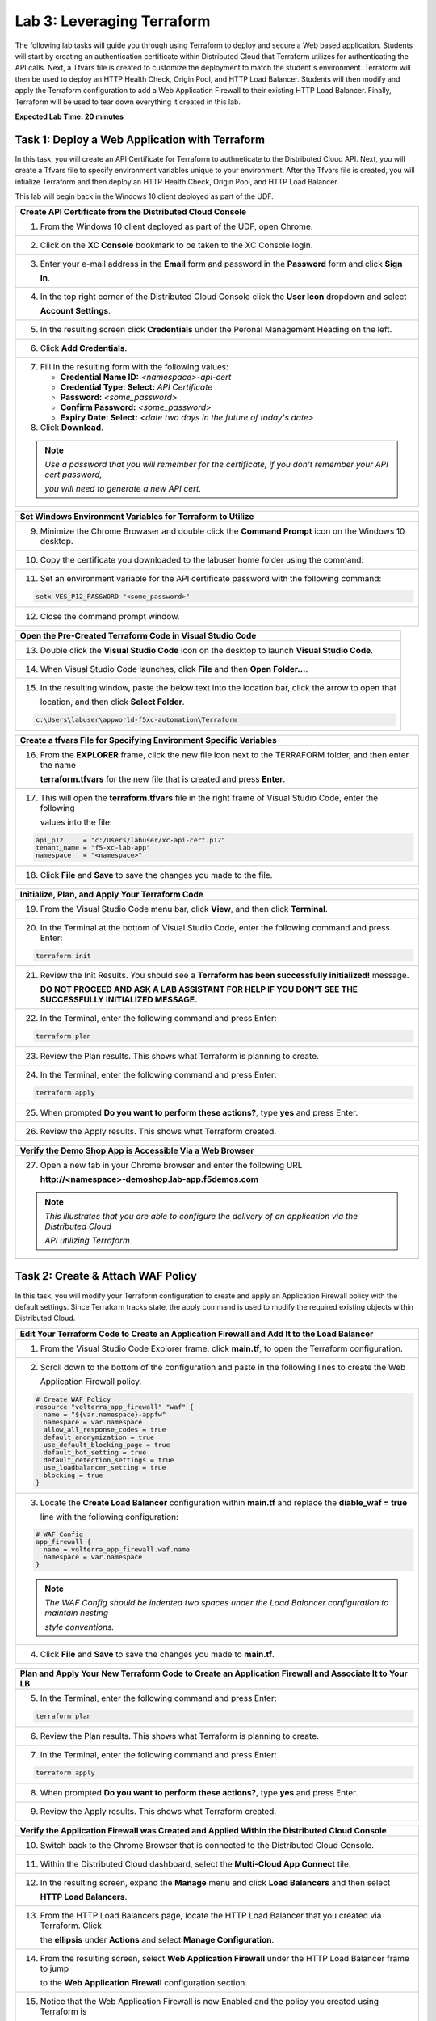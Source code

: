 Lab 3: Leveraging Terraform
===========================

The following lab tasks will guide you through using Terraform to deploy and secure a Web based application.  
Students will start by creating an authentication certificate within Distributed Cloud that Terraform utilizes
for authenticating the API calls.  Next, a Tfvars file is created to customize the deployment to match the 
student's environment. Terraform will then be used to deploy an HTTP Health Check, Origin Pool, and HTTP Load 
Balancer. Students will then modify and apply the Terraform configuration to add a Web Application Firewall 
to their existing HTTP Load Balancer. Finally, Terraform will be used to tear down everything it created in 
this lab.

**Expected Lab Time: 20 minutes**

Task 1: Deploy a Web Application with Terraform  
~~~~~~~~~~~~~~~~~~~~~~~~~~~~~~~~~~~~~~~~~~~~~~~
In this task, you will create an API Certificate for Terraform to authneticate to the Distributed Cloud API.  Next, 
you will create a Tfvars file to specify environment variables unique to your environment.  After the Tfvars file is 
created, you will intialize Terraform and then deploy an HTTP Health Check, Origin Pool, and HTTP Load Balancer. 

This lab will begin back in the Windows 10 client deployed as part of the UDF.

+---------------------------------------------------------------------------------------------------------------+
| **Create API Certificate from the Distributed Cloud Console**                                                 |
+===============================================================================================================+
| 1. From the Windows 10 client deployed as part of the UDF, open Chrome.                                       |
|                                                                                                               |
| |lab1-Chrome|                                                                                                 |
+---------------------------------------------------------------------------------------------------------------+
| 2. Click on the **XC Console** bookmark to be taken to the XC Console login.                                  |
|                                                                                                               |
| |lab1-XC_Bookmark|                                                                                            |
+---------------------------------------------------------------------------------------------------------------+
| 3. Enter your e-mail address in the **Email** form and password in the **Password** form and click **Sign**   |
|                                                                                                               |
|    **In**.                                                                                                    |
|                                                                                                               |
| |lab1-XC_Signin|                                                                                              |
+---------------------------------------------------------------------------------------------------------------+
| 4. In the top right corner of the Distributed Cloud Console click the **User Icon** dropdown and select       |
|                                                                                                               |
|    **Account Settings**.                                                                                      |
|                                                                                                               |
| |lab1-Account_Settings|                                                                                       |
+---------------------------------------------------------------------------------------------------------------+
| 5. In the resulting screen click **Credentials** under the Peronal Management Heading on the left.            |
|                                                                                                               |
| |lab1-Credentials|                                                                                            |
+---------------------------------------------------------------------------------------------------------------+
| 6. Click **Add Credentials**.                                                                                 |
|                                                                                                               |
| |lab1-Add_Credentials|                                                                                        |
+---------------------------------------------------------------------------------------------------------------+
| 7. Fill in the resulting form with the following values:                                                      |
|                                                                                                               |
|    * **Credential Name ID:**  *<namespace>-api-cert*                                                          |
|    * **Credential Type: Select:** *API Certificate*                                                           |
|    * **Password:** *<some_password>*                                                                          |
|    * **Confirm Password:** *<some_password>*                                                                  |
|    * **Expiry Date: Select:** *<date two days in the future of today's date>*                                 |
|                                                                                                               |
| 8. Click **Download**.                                                                                        |
|                                                                                                               |
| |lab3-Terraform_Download_API_Cert|                                                                            |
|                                                                                                               |
| .. note::                                                                                                     |
|    *Use a password that you will remember for the certificate, if you don't remember your API cert password,* |
|                                                                                                               |
|    *you will need to generate a new API cert.*                                                                |
+---------------------------------------------------------------------------------------------------------------+

+---------------------------------------------------------------------------------------------------------------+
| **Set Windows Environment Variables for Terraform to Utilize**                                                |
+===============================================================================================================+
| 9. Minimize the Chrome Browaser and double click the **Command Prompt** icon on the Windows 10 desktop.       |
|                                                                                                               |
| |lab3-Terraform_Cmd_Prompt|                                                                                   |
+---------------------------------------------------------------------------------------------------------------+
| 10. Copy the certificate you downloaded to the labuser home folder using the command:                         |
|                                                                                                               |
| .. literalinclude:: lab3-copy.txt                                                                             |
|                                                                                                               |
| |lab3-Terraform_Cert_Copy|                                                                                    |
+---------------------------------------------------------------------------------------------------------------+
| 11. Set an environment variable for the API certificate password with the following command:                  |
|                                                                                                               |
| .. code-block:: bash                                                                                          |
|                                                                                                               |
|    setx VES_P12_PASSWORD "<some_password>"                                                                    |
|                                                                                                               |
| |lab3-Terraform_Cert_Password|                                                                                |
+---------------------------------------------------------------------------------------------------------------+
| 12. Close the command prompt window.                                                                          |
+---------------------------------------------------------------------------------------------------------------+

+---------------------------------------------------------------------------------------------------------------+
| **Open the Pre-Created Terraform Code in Visual Studio Code**                                                 |
+===============================================================================================================+
| 13. Double click the **Visual Studio Code** icon on the desktop to launch **Visual Studio Code**.             |
|                                                                                                               |
| |lab3-Terraform_VSC|                                                                                          |
+---------------------------------------------------------------------------------------------------------------+
| 14. When Visual Studio Code launches, click **File** and then **Open Folder...**.                             |
|                                                                                                               |
| |lab3-Terraform_VSC_Folder|                                                                                   |
+---------------------------------------------------------------------------------------------------------------+
| 15. In the resulting window, paste the below text into the location bar, click the arrow to open that         |
|                                                                                                               |
|     location, and then click **Select Folder**.                                                               |
|                                                                                                               |
| .. code-block:: bash                                                                                          |
|                                                                                                               |
|    c:\Users\labuser\appworld-f5xc-automation\Terraform                                                        |
|                                                                                                               |
| |lab3-Terraform_VSC_Folder_Select|                                                                            |
+---------------------------------------------------------------------------------------------------------------+

+---------------------------------------------------------------------------------------------------------------+
| **Create a tfvars File for Specifying Environment Specific Variables**                                        |
+===============================================================================================================+
| 16. From the **EXPLORER** frame, click the new file icon next to the TERRAFORM folder, and then enter the name|
|                                                                                                               |
|     **terraform.tfvars** for the new file that is created and press **Enter**.                                | 
|                                                                                                               |
| |lab3-Terraform_VSC_Tfvars|                                                                                   |
+---------------------------------------------------------------------------------------------------------------+
| 17. This will open the **terraform.tfvars** file in the right frame of Visual Studio Code, enter the following|
|                                                                                                               |
|     values into the file:                                                                                     |
|                                                                                                               |
| .. code-block:: bash                                                                                          |
|                                                                                                               |
|    api_p12     = "c:/Users/labuser/xc-api-cert.p12"                                                           |
|    tenant_name = "f5-xc-lab-app"                                                                              |
|    namespace   = "<namespace>"                                                                                |
|                                                                                                               |
| |lab3-Terraform_VSC_Tfvars_Values|                                                                            |
+---------------------------------------------------------------------------------------------------------------+
| 18. Click **File** and **Save** to save the changes you made to the file.                                     |
|                                                                                                               |
| |lab3-Terraform_VSC_Tfvars_Save|                                                                              |
+---------------------------------------------------------------------------------------------------------------+

+---------------------------------------------------------------------------------------------------------------+
| **Initialize, Plan, and Apply Your Terraform Code**                                                           |
+===============================================================================================================+
| 19. From the Visual Studio Code menu bar, click **View**, and then click **Terminal**.                        |
|                                                                                                               |
| |lab3-Terraform_VSC_Terminal|                                                                                 |
+---------------------------------------------------------------------------------------------------------------+
| 20. In the Terminal at the bottom of Visual Studio Code, enter the following command and press Enter:         |
|                                                                                                               |
| .. code-block:: bash                                                                                          |
|                                                                                                               |
|    terraform init                                                                                             |
|                                                                                                               |
| |lab3-Terraform_VSC_Init|                                                                                     |
+---------------------------------------------------------------------------------------------------------------+
| 21. Review the Init Results. You should see a **Terraform has been successfully initialized!** message.       |
|                                                                                                               |
|     **DO NOT PROCEED AND ASK A LAB ASSISTANT FOR HELP IF YOU DON'T SEE THE SUCCESSFULLY INITIALIZED MESSAGE.**|
|                                                                                                               |
| |lab3-Terraform_VSC_Init_Success|                                                                             |
+---------------------------------------------------------------------------------------------------------------+
| 22. In the Terminal, enter the following command and press Enter:                                             |
|                                                                                                               |
| .. code-block:: bash                                                                                          |
|                                                                                                               |
|    terraform plan                                                                                             |
|                                                                                                               |
| |lab3-Terraform_VSC_Plan|                                                                                     |
+---------------------------------------------------------------------------------------------------------------+
| 23. Review the Plan results. This shows what Terraform is planning to create.                                 |
|                                                                                                               |
| |lab3-Terraform_VSC_Plan_Results|                                                                             |
+---------------------------------------------------------------------------------------------------------------+
| 24. In the Terminal, enter the following command and press Enter:                                             |
|                                                                                                               |
| .. code-block:: bash                                                                                          |
|                                                                                                               |
|    terraform apply                                                                                            |
|                                                                                                               |
| |lab3-Terraform_VSC_Apply|                                                                                    |
+---------------------------------------------------------------------------------------------------------------+
| 25. When prompted **Do you want to perform these actions?**, type **yes** and press Enter.                    |
|                                                                                                               |
| |lab3-Terraform_VSC_Apply_Yes|                                                                                |
+---------------------------------------------------------------------------------------------------------------+
| 26. Review the Apply results. This shows what Terraform created.                                              |
|                                                                                                               |
| |lab3-Terraform_VSC_Apply_Results|                                                                            |
+---------------------------------------------------------------------------------------------------------------+

+---------------------------------------------------------------------------------------------------------------+
| **Verify the Demo Shop App is Accessible Via a Web Browser**                                                  |
+===============================================================================================================+
| 27. Open a new tab in your Chrome browser and enter the following URL                                         |
|                                                                                                               |
|     **http://<namespace>-demoshop.lab-app.f5demos.com**                                                       |
|                                                                                                               |
| .. note::                                                                                                     |
|    *This illustrates that you are able to configure the delivery of an application via the Distributed Cloud* |
|                                                                                                               |
|    *API utilizing Terraform.*                                                                                 |
+---------------------------------------------------------------------------------------------------------------+
| |lab1-Demoshop|                                                                                               |
+---------------------------------------------------------------------------------------------------------------+

Task 2: Create & Attach WAF Policy 
~~~~~~~~~~~~~~~~~~~~~~~~~~~~~~~~~~
In this task, you will modify your Terraform configuration to create and apply an Application Firewall policy with
the default settings. Since Terraform tracks state, the apply command is used to modify the required existing 
objects within Distributed Cloud.

+---------------------------------------------------------------------------------------------------------------+
| **Edit Your Terraform Code to Create an Application Firewall and Add It to the Load Balancer**                |
+===============================================================================================================+
| 1. From the Visual Studio Code Explorer frame, click **main.tf**, to open the Terraform configuration.        |
|                                                                                                               |
| |lab3-Terraform_VSC_Main|                                                                                     |
+---------------------------------------------------------------------------------------------------------------+
| 2. Scroll down to the bottom of the configuration and paste in the following lines to create the Web          |
|                                                                                                               |
|    Application Firewall policy.                                                                               |
|                                                                                                               |
| .. code-block:: bash                                                                                          |
|                                                                                                               |
|    # Create WAF Policy                                                                                        |
|    resource "volterra_app_firewall" "waf" {                                                                   |
|      name = "${var.namespace}-appfw"                                                                          |
|      namespace = var.namespace                                                                                |
|      allow_all_response_codes = true                                                                          |
|      default_anonymization = true                                                                             |
|      use_default_blocking_page = true                                                                         |
|      default_bot_setting = true                                                                               |
|      default_detection_settings = true                                                                        |
|      use_loadbalancer_setting = true                                                                          |
|      blocking = true                                                                                          |
|    }                                                                                                          |
|                                                                                                               |
| |lab3-Terraform_VSC_Appfw_Create|                                                                             |
+---------------------------------------------------------------------------------------------------------------+
| 3. Locate the **Create Load Balancer** configuration within **main.tf** and replace the **diable_waf = true** |
|                                                                                                               |
|    line with the following configuration:                                                                     |
|                                                                                                               |
| .. code-block:: bash                                                                                          |
|                                                                                                               |
|    # WAF Config                                                                                               |
|    app_firewall {                                                                                             |
|      name = volterra_app_firewall.waf.name                                                                    |
|      namespace = var.namespace                                                                                |
|    }                                                                                                          |
|                                                                                                               |
| |lab3-Terraform_VSC_Appfw_LB_Disable|                                                                         |
|                                                                                                               |
| |lab3-Terraform_VSC_Appfw_LB_Config|                                                                          |
|                                                                                                               |
| .. note::                                                                                                     |
|    *The WAF Config should be indented two spaces under the Load Balancer configuration to maintain nesting*   |
|                                                                                                               |
|    *style conventions.*                                                                                       |
+---------------------------------------------------------------------------------------------------------------+
| 4. Click **File** and **Save** to save the changes you made to **main.tf**.                                   |
|                                                                                                               |
| |lab3-Terraform_VSC_Main_Save|                                                                                |
+---------------------------------------------------------------------------------------------------------------+

+---------------------------------------------------------------------------------------------------------------+
| **Plan and Apply Your New Terraform Code to Create an Application Firewall and Associate It to Your LB**      |
+===============================================================================================================+
| 5. In the Terminal, enter the following command and press Enter:                                              |
|                                                                                                               |
| .. code-block:: bash                                                                                          |
|                                                                                                               |
|    terraform plan                                                                                             |
|                                                                                                               |
| |lab3-Terraform_VSC_Appfw_Plan|                                                                               |
+---------------------------------------------------------------------------------------------------------------+
| 6. Review the Plan results. This shows what Terraform is planning to create.                                  |
|                                                                                                               |
| |lab3-Terraform_VSC_Appfw_Plan_Results|                                                                       |
+---------------------------------------------------------------------------------------------------------------+
| 7. In the Terminal, enter the following command and press Enter:                                              |
|                                                                                                               |
| .. code-block:: bash                                                                                          |
|                                                                                                               |
|    terraform apply                                                                                            |
|                                                                                                               |
| |lab3-Terraform_VSC_Appfw_Apply|                                                                              |
+---------------------------------------------------------------------------------------------------------------+
| 8. When prompted **Do you want to perform these actions?**, type **yes** and press Enter.                     |
|                                                                                                               |
| |lab3-Terraform_VSC_Appfw_Apply_Yes|                                                                          |
+---------------------------------------------------------------------------------------------------------------+
| 9. Review the Apply results. This shows what Terraform created.                                               |
|                                                                                                               |
| |lab3-Terraform_VSC_Appfw_Apply_Results|                                                                      |
+---------------------------------------------------------------------------------------------------------------+

+---------------------------------------------------------------------------------------------------------------+
| **Verify the Application Firewall was Created and Applied Within the Distributed Cloud Console**              |
+===============================================================================================================+
| 10. Switch back to the Chrome Browser that is connected to the Distributed Cloud Console.                     |
+---------------------------------------------------------------------------------------------------------------+
| 11. Within the Distributed Cloud dashboard, select the **Multi-Cloud App Connect** tile.                      |
|                                                                                                               |
| |lab1-XC_App_Connect|                                                                                         |
+---------------------------------------------------------------------------------------------------------------+
| 12. In the resulting screen, expand the **Manage** menu and click **Load Balancers** and then select          |
|                                                                                                               |
|     **HTTP Load Balancers**.                                                                                  |
|                                                                                                               |
| |lab1-XC_LB|                                                                                                  |
+---------------------------------------------------------------------------------------------------------------+
| 13. From the HTTP Load Balancers page, locate the HTTP Load Balancer that you created via Terraform.  Click   |
|                                                                                                               |
|     the **ellipsis** under **Actions** and select **Manage Configuration**.                                   |
|                                                                                                               |
| |lab1-XC_LB_Manage|                                                                                           |
+---------------------------------------------------------------------------------------------------------------+
| 14. From the resulting screen, select **Web Application Firewall** under the HTTP Load Balancer frame to jump |
|                                                                                                               |
|     to the **Web Application Firewall** configuration section.                                                |
|                                                                                                               |
| |lab3-XC_Terraform_WAF|                                                                                       |
+---------------------------------------------------------------------------------------------------------------+
| 15. Notice that the Web Application Firewall is now Enabled and the policy you created using Terraform is     |
|                                                                                                               |
|     applied.                                                                                                  |
|                                                                                                               |
| |lab3-XC_Terraform_WAF_Enable|                                                                                |
+---------------------------------------------------------------------------------------------------------------+
| 16. Click Cancel and Exit to close out of the HTTP Load Balancer configuration.                               |
|                                                                                                               |
| |lab3-XC_Terraform_WAF_Cancel|                                                                                |
+---------------------------------------------------------------------------------------------------------------+

Task 3: Destroy the Terraform Objects 
~~~~~~~~~~~~~~~~~~~~~~~~~~~~~~~~~~~~~
In this task, you will use Terraform to destroy the HTTP Health Check, Origin Pool, HTTP Load Balancer, and Web 
Application Firewall Policy that was created in Tasks 1 & 2.

+---------------------------------------------------------------------------------------------------------------+
| **Delete Distributed Cloud Objects Utilizing Terraform Destroy**                                              |
+===============================================================================================================+
| 1. Switch back to the Visual Studio Code application.                                                         |
+---------------------------------------------------------------------------------------------------------------+
| 2. In the Visual Studio Code Terminal, enter the following command and press Enter:                           |
|                                                                                                               |
| .. code-block:: bash                                                                                          |
|                                                                                                               |
|    terraform destroy                                                                                          |
|                                                                                                               |
| |lab3-Terraform_VSC_Destroy|                                                                                  |
+---------------------------------------------------------------------------------------------------------------+
| 3. When prompted **Do you really want to destroy all resources?** type **yes** and press Enter.               |
|                                                                                                               |
| |lab3-Terraform_VSC_Destroy_Yes|                                                                              |
+---------------------------------------------------------------------------------------------------------------+
| 4. Review the Destroy results. This shows what Terraform deleted.                                             |
|                                                                                                               |
| |lab3-Terraform_VSC_Destroy_Results|                                                                          |
+---------------------------------------------------------------------------------------------------------------+

+---------------------------------------------------------------------------------------------------------------+
| **End of Lab 3**                                                                                              |
+===============================================================================================================+
| This concludes Lab 3. In this lab, you learned how to setup Terraform to authenticate to to Distributed Cloud |
|                                                                                                               |
| utilizing an API Certificate. You then created a Tfvars file to customize the deployment to match your        |
|                                                                                                               |
| environment. After that, you used Terraform to deploy an HTTP Health Check, Origin Pool, and HTTP Load        |
|                                                                                                               |
| Balancer. The Terraform configuration was then modified to create a Web Application Firewall policy and apply |
|                                                                                                               |
| it to the HTTP Load Balancer. Finally, Terraform was used to destroy all of the objects created in this lab. A|
|                                                                                                               |
| brief presentation and demo will be shared prior to the conclusion of this class.                             |
+---------------------------------------------------------------------------------------------------------------+
| |labend|                                                                                                      |
+---------------------------------------------------------------------------------------------------------------+

.. |lab1-Chrome| image:: _static/lab1-Chrome.png
   :width: 800px
.. |lab1-XC_Bookmark| image:: _static/lab1-XC_Bookmark.png
   :width: 800px
.. |lab1-XC_Signin| image:: _static/lab1-XC_Signin.png
   :width: 800px
.. |lab1-Account_Settings| image:: _static/lab1-Account_Settings.png
   :width: 800px
.. |lab1-Credentials| image:: _static/lab1-Credentials.png
   :width: 800px
.. |lab1-Add_Credentials| image:: _static/lab1-Add_Credentials.png
   :width: 800px
.. |lab3-Terraform_Download_API_Cert| image:: _static/lab3-Terraform_Download_API_Cert.png
   :width: 800px
.. |lab3-Terraform_Cmd_Prompt| image:: _static/lab3-Terraform_Cmd_Prompt.png
   :width: 800px
.. |lab3-Terraform_Cert_Copy| image:: _static/lab3-Terraform_Cert_Copy.png
   :width: 800px
.. |lab3-Terraform_Cert_Password| image:: _static/lab3-Terraform_Cert_Password.png
   :width: 800px
.. |lab3-Terraform_VSC| image:: _static/lab3-Terraform_VSC.png
   :width: 800px
.. |lab3-Terraform_VSC_Folder| image:: _static/lab3-Terraform_VSC_Folder.png
   :width: 800px
.. |lab3-Terraform_VSC_Folder_Select| image:: _static/lab3-Terraform_VSC_Folder_Select.png
   :width: 800px
.. |lab3-Terraform_VSC_Tfvars| image:: _static/lab3-Terraform_VSC_tfvars.png
   :width: 800px
.. |lab3-Terraform_VSC_Tfvars_Values| image:: _static/lab3-Terraform_VSC_tfvars_values.png
   :width: 800px
.. |lab3-Terraform_VSC_Tfvars_Save| image:: _static/lab3-Terraform_VSC_tfvars_save.png
   :width: 800px
.. |lab3-Terraform_VSC_Terminal| image:: _static/lab3-Terraform_VSC_Terminal.png
   :width: 800px
.. |lab3-Terraform_VSC_Init| image:: _static/lab3-Terraform_VSC_Init.png
   :width: 800px
.. |lab3-Terraform_VSC_Init_Success| image:: _static/lab3-Terraform_VSC_Init_Success.png
   :width: 800px
.. |lab3-Terraform_VSC_Plan| image:: _static/lab3-Terraform_VSC_Plan.png
   :width: 800px
.. |lab3-Terraform_VSC_Plan_Results| image:: _static/lab3-Terraform_VSC_Plan_Results.png
   :width: 800px
.. |lab3-Terraform_VSC_Apply| image:: _static/lab3-Terraform_VSC_Apply.png
   :width: 800px
.. |lab3-Terraform_VSC_Apply_Yes| image:: _static/lab3-Terraform_VSC_Apply_Yes.png
   :width: 800px
.. |lab3-Terraform_VSC_Apply_Results| image:: _static/lab3-Terraform_VSC_Apply_Results.png
   :width: 800px
.. |lab1-Demoshop| image:: _static/lab1-Demoshop.png
   :width: 800px
.. |lab3-Terraform_VSC_Main| image:: _static/lab3-Terraform_VSC_Main.png
   :width: 800px
.. |lab3-Terraform_VSC_Appfw_Create| image:: _static/lab3-Terraform_VSC_Appfw_Create.png
   :width: 800px
.. |lab3-Terraform_VSC_Appfw_LB_Disable| image:: _static/lab3-Terraform_VSC_Appfw_LB_Disable.png
   :width: 800px
.. |lab3-Terraform_VSC_Appfw_LB_Config| image:: _static/lab3-Terraform_VSC_Appfw_LB_Config.png
   :width: 800px
.. |lab3-Terraform_VSC_Main_Save| image:: _static/lab3-Terraform_VSC_Main_Save.png
   :width: 800px
.. |lab3-Terraform_VSC_Appfw_Plan| image:: _static/lab3-Terraform_VSC_Appfw_Plan.png
   :width: 800px
.. |lab3-Terraform_VSC_Appfw_Plan_Results| image:: _static/lab3-Terraform_VSC_Appfw_Plan_Results.png
   :width: 800px
.. |lab3-Terraform_VSC_Appfw_Apply| image:: _static/lab3-Terraform_VSC_Appfw_Apply.png
   :width: 800px
.. |lab3-Terraform_VSC_Appfw_Apply_Yes| image:: _static/lab3-Terraform_VSC_Appfw_Apply_Yes.png
   :width: 800px
.. |lab3-Terraform_VSC_Appfw_Apply_Results| image:: _static/lab3-Terraform_VSC_Appfw_Apply_Results.png
   :width: 800px
.. |lab1-XC_App_Connect| image:: _static/lab1-XC_App_Connect.png
   :width: 800px
.. |lab1-XC_LB| image:: _static/lab1-XC_LB.png
   :width: 800px
.. |lab1-XC_LB_Manage| image:: _static/lab1-XC_LB_Manage.png
   :width: 800px
.. |lab3-XC_Terraform_WAF| image:: _static/lab3-XC_Terraform_WAF.png
   :width: 800px
.. |lab3-XC_Terraform_WAF_Enable| image:: _static/lab3-XC_Terraform_WAF_Enable.png
   :width: 800px
.. |lab3-XC_Terraform_WAF_Cancel| image:: _static/lab3-XC_Terraform_WAF_Cancel.png
   :width: 800px
.. |lab3-Terraform_VSC_Destroy| image:: _static/lab3-Terraform_VSC_Destroy.png
   :width: 800px
.. |lab3-Terraform_VSC_Destroy_Yes| image:: _static/lab3-Terraform_VSC_Destroy_yes.png
   :width: 800px
.. |lab3-Terraform_VSC_Destroy_Results| image:: _static/lab3-Terraform_VSC_Destroy_Results.png
   :width: 800px
.. |labend| image:: _static/labend.png
   :width: 800px